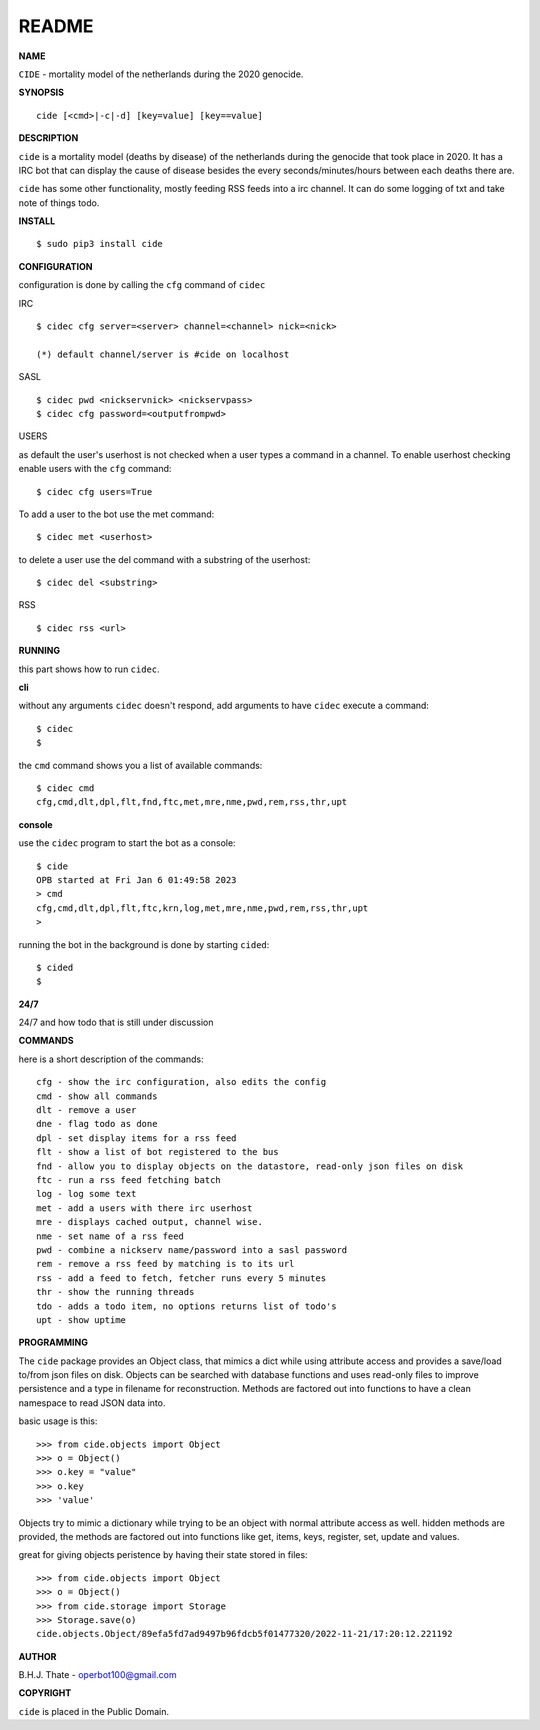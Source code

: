 README
######


**NAME**


``CIDE`` - mortality model of the netherlands during the 2020 genocide.


**SYNOPSIS**

::

 cide [<cmd>|-c|-d] [key=value] [key==value]


**DESCRIPTION**


``cide`` is a mortality model (deaths by disease) of the netherlands during
the genocide that took place in 2020. It has a IRC bot that can display
the cause of disease besides the every seconds/minutes/hours between each
deaths there are.

``cide`` has some other functionality, mostly feeding RSS feeds into a irc
channel. It can do some logging of txt and take note of things todo.


**INSTALL**


::

 $ sudo pip3 install cide


**CONFIGURATION**


configuration is done by calling the ``cfg`` command of ``cidec``


IRC

::

 $ cidec cfg server=<server> channel=<channel> nick=<nick>

 (*) default channel/server is #cide on localhost


SASL

::

 $ cidec pwd <nickservnick> <nickservpass>
 $ cidec cfg password=<outputfrompwd>


USERS

as default the user's userhost is not checked when a user types a command in a
channel. To enable userhost checking enable users with the ``cfg`` command::

 $ cidec cfg users=True


To add a user to the bot use the met command::

 $ cidec met <userhost>

to delete a user use the del command with a substring of the userhost::

 $ cidec del <substring>


RSS

::

 $ cidec rss <url>



**RUNNING**


this part shows how to run ``cidec``.


**cli**


without any arguments ``cidec`` doesn't respond, add arguments to have
``cidec`` execute a command::


 $ cidec
 $


the ``cmd`` command shows you a list of available commands::


 $ cidec cmd
 cfg,cmd,dlt,dpl,flt,fnd,ftc,met,mre,nme,pwd,rem,rss,thr,upt


**console**


use the ``cidec`` program to start the bot as a console::

 $ cide
 OPB started at Fri Jan 6 01:49:58 2023
 > cmd
 cfg,cmd,dlt,dpl,flt,ftc,krn,log,met,mre,nme,pwd,rem,rss,thr,upt
 >

running the bot in the background is done by starting ``cided``::

 $ cided
 $


**24/7**


24/7 and how todo that is still under discussion


**COMMANDS**


here is a short description of the commands::

 cfg - show the irc configuration, also edits the config
 cmd - show all commands
 dlt - remove a user
 dne - flag todo as done
 dpl - set display items for a rss feed
 flt - show a list of bot registered to the bus
 fnd - allow you to display objects on the datastore, read-only json files on disk 
 ftc - run a rss feed fetching batch
 log - log some text
 met - add a users with there irc userhost
 mre - displays cached output, channel wise.
 nme - set name of a rss feed
 pwd - combine a nickserv name/password into a sasl password
 rem - remove a rss feed by matching is to its url
 rss - add a feed to fetch, fetcher runs every 5 minutes
 thr - show the running threads
 tdo - adds a todo item, no options returns list of todo's
 upt - show uptime


**PROGRAMMING**


The ``cide`` package provides an Object class, that mimics a dict while using
attribute access and provides a save/load to/from json files on disk.
Objects can be searched with database functions and uses read-only files
to improve persistence and a type in filename for reconstruction. Methods are
factored out into functions to have a clean namespace to read JSON data into.

basic usage is this::

 >>> from cide.objects import Object
 >>> o = Object()
 >>> o.key = "value"
 >>> o.key
 >>> 'value'

Objects try to mimic a dictionary while trying to be an object with normal
attribute access as well. hidden methods are provided, the methods are
factored out into functions like get, items, keys, register, set, update
and values.

great for giving objects peristence by having their state stored in files::

 >>> from cide.objects import Object
 >>> o = Object()
 >>> from cide.storage import Storage
 >>> Storage.save(o)
 cide.objects.Object/89efa5fd7ad9497b96fdcb5f01477320/2022-11-21/17:20:12.221192


**AUTHOR**


B.H.J. Thate - operbot100@gmail.com


**COPYRIGHT**


``cide`` is placed in the Public Domain.
